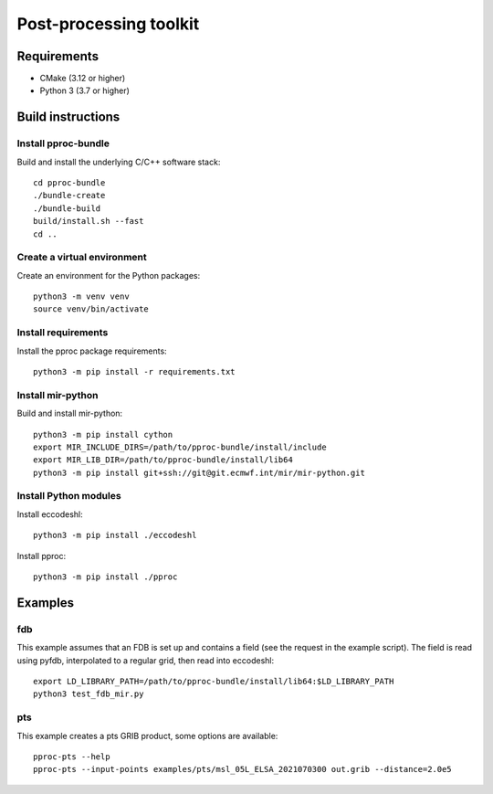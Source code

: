=======================
Post-processing toolkit
=======================

Requirements
============

* CMake (3.12 or higher)
* Python 3 (3.7 or higher)

Build instructions
==================

Install pproc-bundle
--------------------

Build and install the underlying C/C++ software stack::

  cd pproc-bundle
  ./bundle-create
  ./bundle-build
  build/install.sh --fast
  cd ..

Create a virtual environment
----------------------------

Create an environment for the Python packages::

  python3 -m venv venv
  source venv/bin/activate

..
  FIXME 
  python3 -m venv --system-site-packages venv

Install requirements
--------------------

Install the pproc package requirements::

  python3 -m pip install -r requirements.txt

Install mir-python
------------------

Build and install mir-python::

  python3 -m pip install cython
  export MIR_INCLUDE_DIRS=/path/to/pproc-bundle/install/include
  export MIR_LIB_DIR=/path/to/pproc-bundle/install/lib64
  python3 -m pip install git+ssh://git@git.ecmwf.int/mir/mir-python.git

Install Python modules
----------------------

Install eccodeshl::

  python3 -m pip install ./eccodeshl

Install pproc::

  python3 -m pip install ./pproc

Examples
========

fdb
---

This example assumes that an FDB is set up and contains a field (see the
request in the example script). The field is read using pyfdb, interpolated to
a regular grid, then read into eccodeshl::

  export LD_LIBRARY_PATH=/path/to/pproc-bundle/install/lib64:$LD_LIBRARY_PATH
  python3 test_fdb_mir.py


pts
---

This example creates a pts GRIB product, some options are available::

  pproc-pts --help
  pproc-pts --input-points examples/pts/msl_05L_ELSA_2021070300 out.grib --distance=2.0e5

